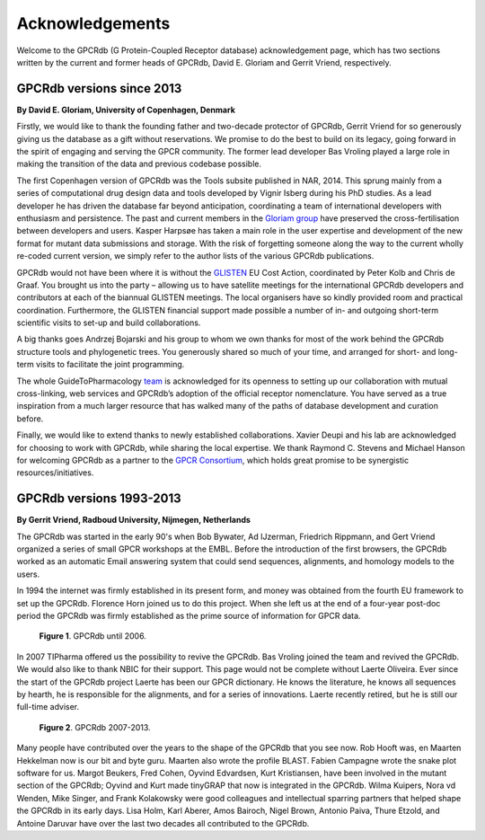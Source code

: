 Acknowledgements
================

Welcome to the GPCRdb (G Protein-Coupled Receptor database) acknowledgement page, which has two sections written by the
current and former heads of GPCRdb, David E. Gloriam and Gerrit Vriend, respectively.

GPCRdb versions since 2013
--------------------------

**By David E. Gloriam, University of Copenhagen, Denmark**

Firstly, we would like to thank the founding father and two-decade protector of GPCRdb, Gerrit Vriend for so generously
giving us the database as a gift without reservations. We promise to do the best to build on its legacy, going forward
in the spirit of engaging and serving the GPCR community. The former lead developer Bas Vroling played a large role in
making the transition of the data and previous codebase possible.

The first Copenhagen version of GPCRdb was the Tools subsite published in NAR, 2014. This sprung mainly from a series
of computational drug design data and tools developed by Vignir Isberg during his PhD studies. As a lead developer he
has driven the database far beyond anticipation, coordinating a team of international developers with enthusiasm and
persistence. The past and current members in the `Gloriam group`_ have preserved the cross-fertilisation between
developers and users. Kasper Harpsøe has taken a main role in the user expertise and development of the new format for
mutant data submissions and storage. With the risk of forgetting someone along the way to the current wholly re-coded
current version, we simply refer to the author lists of the various GPCRdb publications.

.. _Gloriam group: http://gloriamgroup.org/

GPCRdb would not have been where it is without the `GLISTEN`_ EU Cost Action, coordinated by Peter Kolb and Chris de
Graaf. You brought us into the party – allowing us to have satellite meetings for the international GPCRdb developers
and contributors at each of the biannual GLISTEN meetings. The local organisers have so kindly provided room and
practical coordination. Furthermore, the GLISTEN financial support made possible a number of in- and outgoing
short-term scientific visits to set-up and build collaborations.

.. _GLISTEN: https://www.cost.eu/actions/CM1207

A big thanks goes Andrzej Bojarski and his group to whom we own thanks for most of the work behind the GPCRdb structure
tools and phylogenetic trees. You generously shared so much of your time, and arranged for short- and long-term visits
to facilitate the joint programming.

The whole GuideToPharmacology `team`_ is acknowledged for its openness to setting up our collaboration with mutual
cross-linking, web services and GPCRdb’s adoption of the official receptor nomenclature. You have served as a true
inspiration from a much larger resource that has walked many of the paths of database development and curation before.

.. _team: http://www.guidetopharmacology.org/about.jsp

Finally, we would like to extend thanks to newly established collaborations. Xavier Deupi and his lab are acknowledged
for choosing to work with GPCRdb, while sharing the local expertise. We thank Raymond C. Stevens and Michael Hanson
for welcoming GPCRdb as a partner to the `GPCR Consortium`_, which holds great promise to be synergistic
resources/initiatives.

.. _GPCR Consortium: http://gpcrconsortium.org/

GPCRdb versions 1993-2013
-------------------------

**By Gerrit Vriend, Radboud University, Nijmegen, Netherlands**

The GPCRdb was started in the early 90's when Bob Bywater, Ad IJzerman, Friedrich Rippmann, and Gert Vriend organized
a series of small GPCR workshops at the EMBL. Before the introduction of the first browsers, the GPCRdb worked as an
automatic Email answering system that could send sequences, alignments, and homology models to the users.

In 1994 the internet was firmly established in its present form, and money was obtained from the fourth EU framework to
set up the GPCRdb. Florence Horn joined us to do this project. When she left us at the end of a four-year post-doc
period the GPCRdb was firmly established as the prime source of information for GPCR data.

..  figure:: _static/gpcrdb_2006.png
    :alt: Examples of bulges and constrictions

    **Figure 1**. GPCRdb until 2006.

In 2007 TIPharma offered us the possibility to revive the GPCRdb. Bas Vroling joined the team and revived the GPCRdb. We would also like to thank NBIC for their support.
This page would not be complete without Laerte Oliveira. Ever since the start of the GPCRdb project Laerte has been our GPCR dictionary. He knows the literature, he knows all sequences by hearth, he is responsible for the alignments, and for a series of innovations. Laerte recently retired, but he is still our full-time adviser.

..  figure:: _static/gpcrdb_2013.png
    :alt: Examples of bulges and constrictions

    **Figure 2**. GPCRdb 2007-2013.

Many people have contributed over the years to the shape of the GPCRdb that you see now. Rob Hooft was, en Maarten
Hekkelman now is our bit and byte guru. Maarten also wrote the profile BLAST. Fabien Campagne wrote the snake plot
software for us. Margot Beukers, Fred Cohen, Oyvind Edvardsen, Kurt Kristiansen, have been involved in the mutant
section of the GPCRdb; Oyvind and Kurt made tinyGRAP that now is integrated in the GPCRdb. Wilma Kuipers, Nora vd
Wenden, Mike Singer, and Frank Kolakowsky were good colleagues and intellectual sparring partners that helped shape the
GPCRdb in its early days. Lisa Holm, Karl Aberer, Amos Bairoch, Nigel Brown, Antonio Paiva, Thure Etzold, and Antoine
Daruvar have over the last two decades all contributed to the GPCRdb.
